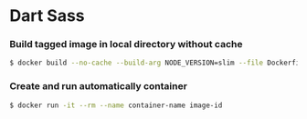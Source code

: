 * Dart Sass
*** Build tagged image in local directory without cache
#+BEGIN_SRC sh
$ docker build --no-cache --build-arg NODE_VERSION=slim --file Dockerfile . --tag image-name:latest
#+END_SRC
*** Create and run automatically container
#+BEGIN_SRC sh
$ docker run -it --rm --name container-name image-id
#+END_SRC
